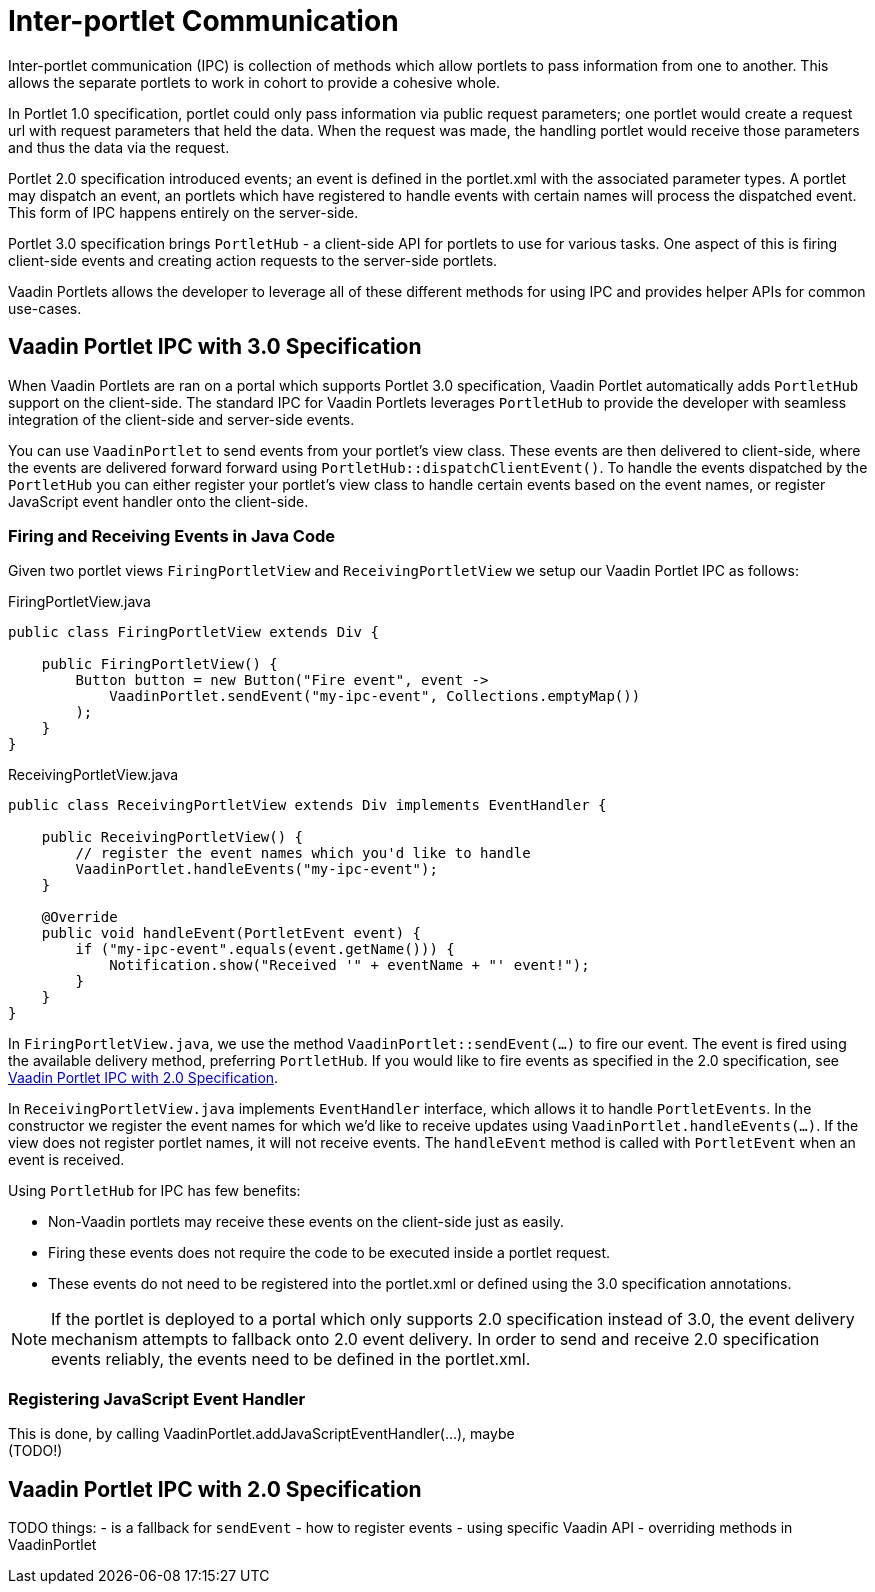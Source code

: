 = Inter-portlet Communication

Inter-portlet communication (IPC) is collection of methods which allow portlets to pass information from one to another.
This allows the separate portlets to work in cohort to provide a cohesive whole.

In Portlet 1.0 specification, portlet could only pass information via public request parameters; one portlet would create a request url with request parameters that held the data.
When the request was made, the handling portlet would receive those parameters and thus the data via the request.

Portlet 2.0 specification introduced events; an event is defined in the portlet.xml with the associated parameter types.
A portlet may dispatch an event, an portlets which have registered to handle events with certain names will process the dispatched event.
This form of IPC happens entirely on the server-side.

Portlet 3.0 specification brings `PortletHub` - a client-side API for portlets to use for various tasks.
One aspect of this is firing client-side events and creating action requests to the server-side portlets.

Vaadin Portlets allows the developer to leverage all of these different methods for using IPC and provides helper APIs for common use-cases.

== Vaadin Portlet IPC with 3.0 Specification

When Vaadin Portlets are ran on a portal which supports Portlet 3.0 specification, Vaadin Portlet automatically adds `PortletHub` support on the client-side.
The standard IPC for Vaadin Portlets leverages `PortletHub` to provide the developer with seamless integration of the client-side and server-side events.

You can use `VaadinPortlet` to send events from your portlet's view class.
These events are then delivered to client-side, where the events are delivered forward forward using `PortletHub::dispatchClientEvent()`.
To handle the events dispatched by the `PortletHub` you can either register your portlet's view class to handle certain events based on the event names, or register JavaScript event handler onto the client-side.

=== Firing and Receiving Events in Java Code

Given two portlet views `FiringPortletView` and `ReceivingPortletView` we setup our Vaadin Portlet IPC as follows:

.FiringPortletView.java
[source,java]
----
public class FiringPortletView extends Div {

    public FiringPortletView() {
        Button button = new Button("Fire event", event ->
            VaadinPortlet.sendEvent("my-ipc-event", Collections.emptyMap())
        );
    }
}
----

.ReceivingPortletView.java
[source,java]
----
public class ReceivingPortletView extends Div implements EventHandler {

    public ReceivingPortletView() {
        // register the event names which you'd like to handle
        VaadinPortlet.handleEvents("my-ipc-event");
    }

    @Override
    public void handleEvent(PortletEvent event) {
        if ("my-ipc-event".equals(event.getName())) {
            Notification.show("Received '" + eventName + "' event!");
        }
    }
}
----

In `FiringPortletView.java`, we use the method `VaadinPortlet::sendEvent(...)` to fire our event.
The event is fired using the available delivery method, preferring `PortletHub`.
If you would like to fire events as specified in the 2.0 specification, see <<ipc-20>>.

In `ReceivingPortletView.java` implements `EventHandler` interface, which allows it to handle `PortletEvents`.
In the constructor we register the event names for which we'd like to receive updates using `VaadinPortlet.handleEvents(...)`.
If the view does not register portlet names, it will not receive events.
The `handleEvent` method is called with `PortletEvent` when an event is received.

Using `PortletHub` for IPC has few benefits:

- Non-Vaadin portlets may receive these events on the client-side just as easily.
- Firing these events does not require the code to be executed inside a portlet request.
- These events do not need to be registered into the portlet.xml or defined using the 3.0 specification annotations.

[NOTE]
If the portlet is deployed to a portal which only supports 2.0 specification instead of 3.0, the event delivery mechanism attempts to fallback onto 2.0 event delivery.
In order to send and receive 2.0 specification events reliably, the events need to be defined in the portlet.xml.

=== Registering JavaScript Event Handler
This is done, by calling VaadinPortlet.addJavaScriptEventHandler(...), maybe +
(TODO!)

[#ipc-20]
== Vaadin Portlet IPC with 2.0 Specification
TODO things:
- is a fallback for `sendEvent`
- how to register events
- using specific Vaadin API
- overriding methods in VaadinPortlet


